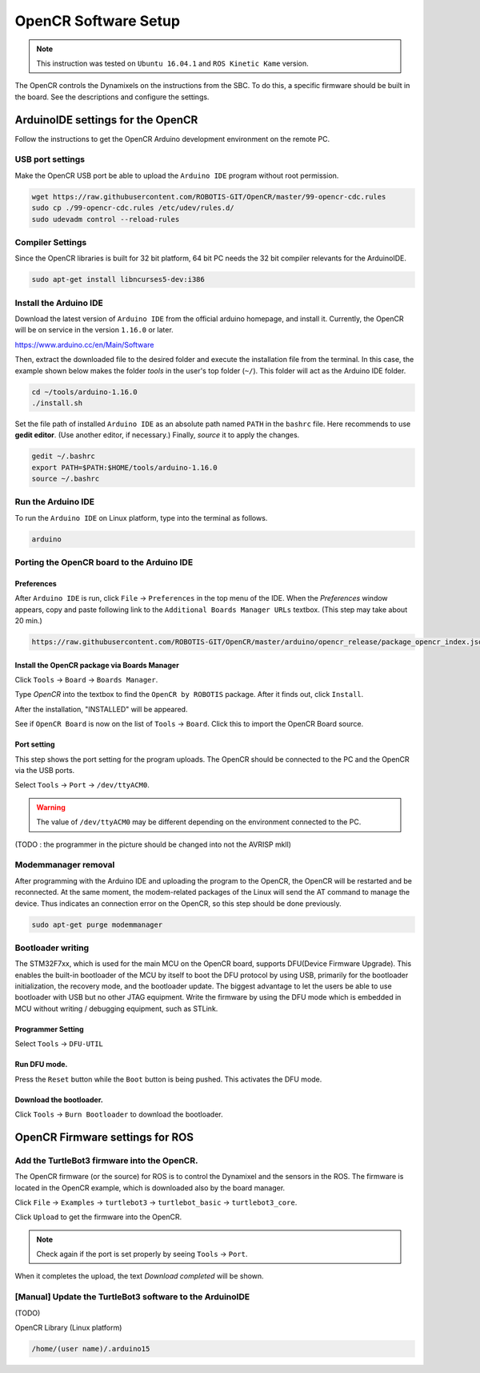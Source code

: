 OpenCR Software Setup
=====================

.. NOTE:: This instruction was tested on ``Ubuntu 16.04.1`` and ``ROS Kinetic Kame`` version.

The OpenCR controls the Dynamixels on the instructions from the SBC. To do this, a specific firmware should be built in the board. See the descriptions and configure the settings.

ArduinoIDE settings for the OpenCR
----------------------------------

Follow the instructions to get the OpenCR Arduino development environment on the remote PC.

USB port settings
~~~~~~~~~~~~~~~~~

Make the OpenCR USB port be able to upload the ``Arduino IDE`` program without root permission.

.. code-block:: bash

  wget https://raw.githubusercontent.com/ROBOTIS-GIT/OpenCR/master/99-opencr-cdc.rules
  sudo cp ./99-opencr-cdc.rules /etc/udev/rules.d/
  sudo udevadm control --reload-rules

Compiler Settings
~~~~~~~~~~~~~~~~~

Since the OpenCR libraries is built for 32 bit platform, 64 bit PC needs the 32 bit compiler relevants for the ArduinoIDE.

.. code-block:: bash

  sudo apt-get install libncurses5-dev:i386


Install the Arduino IDE
~~~~~~~~~~~~~~~~~~~~~~~

Download the latest version of ``Arduino IDE`` from the official arduino homepage, and install it. Currently, the OpenCR will be on service in the version ``1.16.0`` or later.

https://www.arduino.cc/en/Main/Software

Then, extract the downloaded file to the desired folder and execute the installation file from the terminal. In this case, the example shown below makes the folder *tools* in the user's top folder (``~/``). This folder will act as the Arduino IDE folder.

.. code-block:: bash

  cd ~/tools/arduino-1.16.0
  ./install.sh

Set the file path of installed ``Arduino IDE`` as an absolute path named ``PATH`` in the ``bashrc`` file. Here recommends to use **gedit editor**. (Use another editor, if necessary.) Finally, `source` it to apply the changes.

.. code-block:: bash

  gedit ~/.bashrc
  export PATH=$PATH:$HOME/tools/arduino-1.16.0
  source ~/.bashrc

Run the Arduino IDE
~~~~~~~~~~~~~~~~~~~

To run the ``Arduino IDE`` on Linux platform, type into the terminal as follows.

.. code-block:: bash

  arduino

.. image:: _static/preparation/ide0.png

Porting the OpenCR board to the Arduino IDE
~~~~~~~~~~~~~~~~~~~~~~~~~~~~~~~~~~~~~~~~~~~

Preferences
...........

After ``Arduino IDE`` is run, click ``File`` → ``Preferences`` in the top menu of the IDE. When the *Preferences* window appears, copy and paste following link to the ``Additional Boards Manager URLs`` textbox. (This step may take about 20 min.)

.. code-block:: bash

  https://raw.githubusercontent.com/ROBOTIS-GIT/OpenCR/master/arduino/opencr_release/package_opencr_index.json


.. image:: _static/preparation/ide1.png

Install the OpenCR package via Boards Manager
.............................................

Click ``Tools`` → ``Board`` → ``Boards Manager``.

.. image:: _static/preparation/ide2.png

Type `OpenCR` into the textbox to find the ``OpenCR by ROBOTIS`` package. After it finds out, click ``Install``.

.. image:: _static/preparation/ide3.png

After the installation, "INSTALLED" will be appeared.

.. image:: _static/preparation/ide4.png

See if ``OpenCR Board`` is now on the list of ``Tools`` → ``Board``. Click this to import the OpenCR Board source.

.. image:: _static/preparation/ide5.png

Port setting
............

This step shows the port setting for the program uploads. The OpenCR should be connected to the PC and the OpenCR via the USB ports.
 
Select ``Tools`` → ``Port`` → ``/dev/ttyACM0``.

.. WARNING:: The value of ``/dev/ttyACM0`` may be different depending on the environment connected to the PC.

.. image:: _static/preparation/ide6.png

(TODO : the programmer in the picture should be changed into not the AVRISP mkll)

Modemmanager removal
~~~~~~~~~~~~~~~~~~~

After programming with the Arduino IDE and uploading the program to the OpenCR, the OpenCR will be restarted and be reconnected. At the same moment, the modem-related packages of the Linux will send the AT command to manage the device. Thus indicates an connection error on the OpenCR, so this step should be done previously.

.. code-block:: bash

  sudo apt-get purge modemmanager


Bootloader writing
~~~~~~~~~~~~~~~~~~

The STM32F7xx, which is used for the main MCU on the OpenCR board, supports DFU(Device Firmware Upgrade). This enables the built-in bootloader of the MCU by itself to boot the DFU protocol by using USB, primarily for the bootloader initialization, the recovery mode, and the bootloader update. The biggest advantage to let the users be able to use bootloader with USB but no other JTAG equipment. Write the firmware by using the DFU mode which is embedded in MCU without writing / debugging equipment, such as STLink.

Programmer Setting
..................

Select ``Tools`` → ``DFU-UTIL``

.. image:: _static/preparation/ide7.png

Run DFU mode.
............

Press the ``Reset`` button while the ``Boot`` button is being pushed. This activates the DFU mode.

.. image:: _static/preparation/ide8.png

Download the bootloader.
......................

Click ``Tools`` → ``Burn Bootloader`` to download the bootloader.

.. image:: _static/preparation/ide9.png

OpenCR Firmware settings for ROS
------

Add the TurtleBot3 firmware into the OpenCR.
~~~~~~~~~~~~~~~~~~~~~~~~~~~~~~~~~~~~~~~

The OpenCR firmware (or the source) for ROS is to control the Dynamixel and the sensors in the ROS. The firmware is located in the OpenCR example, which is downloaded also by the board manager.

Click ``File`` → ``Examples`` → ``turtlebot3`` → ``turtlebot_basic`` → ``turtlebot3_core``.

.. image:: _static/opencr/o1.jpg

Click ``Upload`` to get the firmware into the OpenCR.

.. image:: _static/opencr/o2.png

.. image:: _static/opencr/o3.png

.. NOTE ::

  Check again if the port is set properly by seeing ``Tools`` → ``Port``.

When it completes the upload, the text `Download completed` will be shown.

[Manual] Update the TurtleBot3 software to the ArduinoIDE
~~~~~~~~~~~~~~~~~~~~~~~~~~~~~~~~~~~~~~~

(TODO)

OpenCR Library (Linux platform)

.. code-block:: bash

  /home/(user name)/.arduino15



.. _ROS: http://wiki.ros.org

